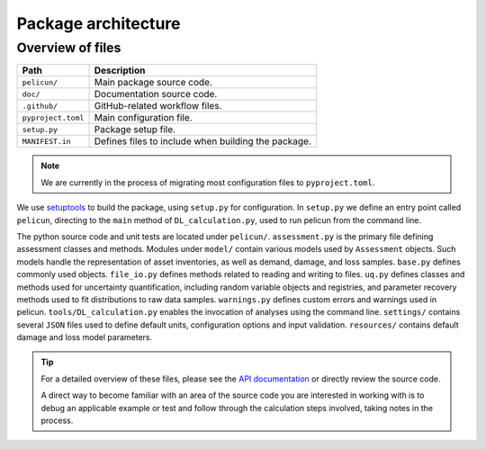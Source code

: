 .. _internals:

Package architecture
--------------------

Overview of files
.................

+-------------------+---------------------------------------+
|Path               |Description                            |
+===================+=======================================+
|``pelicun/``       |Main package source code.              |
+-------------------+---------------------------------------+
|``doc/``           |Documentation source code.             |
+-------------------+---------------------------------------+
|``.github/``       |GitHub-related workflow files.         |
+-------------------+---------------------------------------+
|``pyproject.toml`` |Main configuration file.               |
+-------------------+---------------------------------------+
|``setup.py``       |Package setup file.                    |
+-------------------+---------------------------------------+
|``MANIFEST.in``    |Defines files to include when building |
|                   |the package.                           |
+-------------------+---------------------------------------+

.. note::

  We are currently in the process of migrating most configuration files to ``pyproject.toml``.

We use `setuptools <https://setuptools.pypa.io/en/latest/>`_ to build the package, using ``setup.py`` for configuration.
In ``setup.py`` we define an entry point called ``pelicun``, directing to the ``main`` method of ``DL_calculation.py``, used to run pelicun from the command line.

The python source code and unit tests are located under ``pelicun/``.
``assessment.py`` is the primary file defining assessment classes and methods.
Modules under ``model/`` contain various models used by ``Assessment`` objects.
Such models handle the representation of asset inventories, as well as demand, damage, and loss samples.
``base.py`` defines commonly used objects.
``file_io.py`` defines methods related to reading and writing to files.
``uq.py`` defines classes and methods used for uncertainty quantification, including random variable objects and registries, and parameter recovery methods used to fit distributions to raw data samples.
``warnings.py`` defines custom errors and warnings used in pelicun.
``tools/DL_calculation.py`` enables the invocation of analyses using the command line.
``settings/`` contains several ``JSON`` files used to define default units, configuration options and input validation.
``resources/`` contains default damage and loss model parameters.

.. tip::

   For a detailed overview of these files, please see the `API documentation <../api_reference/index.rst>`_ or directly review the source code.

   A direct way to become familiar with an area of the source code you are interested in working with is to debug an applicable example or test and follow through the calculation steps involved, taking notes in the process.
